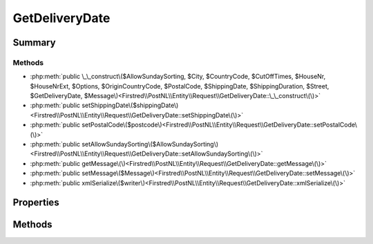 .. rst-class:: phpdoctorst

.. role:: php(code)
	:language: php


GetDeliveryDate
===============


.. php:namespace:: Firstred\PostNL\Entity\Request

.. php:class:: GetDeliveryDate


	.. rst-class:: phpdoc-description
	
		| Class GetDeliveryDate\.
		
		| This class is both the container and can be the actual GetDeliveryDate object itself\!
		
	
	:Parent:
		:php:class:`Firstred\\PostNL\\Entity\\AbstractEntity`
	


Summary
-------

Methods
~~~~~~~

* :php:meth:`public \_\_construct\($AllowSundaySorting, $City, $CountryCode, $CutOffTimes, $HouseNr, $HouseNrExt, $Options, $OriginCountryCode, $PostalCode, $ShippingDate, $ShippingDuration, $Street, $GetDeliveryDate, $Message\)<Firstred\\PostNL\\Entity\\Request\\GetDeliveryDate::\_\_construct\(\)>`
* :php:meth:`public setShippingDate\($shippingDate\)<Firstred\\PostNL\\Entity\\Request\\GetDeliveryDate::setShippingDate\(\)>`
* :php:meth:`public setPostalCode\($postcode\)<Firstred\\PostNL\\Entity\\Request\\GetDeliveryDate::setPostalCode\(\)>`
* :php:meth:`public setAllowSundaySorting\($AllowSundaySorting\)<Firstred\\PostNL\\Entity\\Request\\GetDeliveryDate::setAllowSundaySorting\(\)>`
* :php:meth:`public getMessage\(\)<Firstred\\PostNL\\Entity\\Request\\GetDeliveryDate::getMessage\(\)>`
* :php:meth:`public setMessage\($Message\)<Firstred\\PostNL\\Entity\\Request\\GetDeliveryDate::setMessage\(\)>`
* :php:meth:`public xmlSerialize\($writer\)<Firstred\\PostNL\\Entity\\Request\\GetDeliveryDate::xmlSerialize\(\)>`


Properties
----------

.. php:attr:: public defaultProperties

	.. rst-class:: phpdoc-description
	
		| Default properties and namespaces for the SOAP API\.
		
	
	:Type: array 


.. php:attr:: protected static AllowSundaySorting

	:Type: bool | null 


.. php:attr:: protected static City

	:Type: string | null 


.. php:attr:: protected static CountryCode

	:Type: string | null 


.. php:attr:: protected static CutOffTimes

	:Type: :any:`\\Firstred\\PostNL\\Entity\\CutOffTime\[\] <Firstred\\PostNL\\Entity\\CutOffTime>` | null 


.. php:attr:: protected static HouseNr

	:Type: string | null 


.. php:attr:: protected static HouseNrExt

	:Type: string | null 


.. php:attr:: protected static Options

	:Type: string[] | null 


.. php:attr:: protected static OriginCountryCode

	:Type: string | null 


.. php:attr:: protected static PostalCode

	:Type: string | null 


.. php:attr:: protected static ShippingDate

	:Type: :any:`\\DateTimeInterface <DateTimeInterface>` | null 


.. php:attr:: protected static ShippingDuration

	:Type: string | null 


.. php:attr:: protected static Street

	:Type: string | null 


.. php:attr:: protected static GetDeliveryDate

	:Type: :any:`\\Firstred\\PostNL\\Entity\\Request\\GetDeliveryDate <Firstred\\PostNL\\Entity\\Request\\GetDeliveryDate>` | null 


.. php:attr:: protected static Message

	:Type: :any:`\\Firstred\\PostNL\\Entity\\Message\\Message <Firstred\\PostNL\\Entity\\Message\\Message>` | null 
	:Deprecated: 1.4.1 SOAP support is going to be removed


Methods
-------

.. rst-class:: public

	.. php:method:: public __construct( $AllowSundaySorting=null, $City=null, $CountryCode=null, $CutOffTimes=null, $HouseNr=null, $HouseNrExt=null, $Options=null, $OriginCountryCode=null, $PostalCode=null, $ShippingDate=null, $ShippingDuration=null, $Street=null, $GetDeliveryDate=null, $Message=null)
	
		.. rst-class:: phpdoc-description
		
			| GetDeliveryDate constructor\.
			
		
		
		:Parameters:
			* **$AllowSundaySorting** (bool | null)  
			* **$City** (string | null)  
			* **$CountryCode** (string | null)  
			* **$CutOffTimes** (array | null)  
			* **$HouseNr** (string | null)  
			* **$HouseNrExt** (string | null)  
			* **$Options** (array | null)  
			* **$OriginCountryCode** (string | null)  
			* **$PostalCode** (string | null)  
			* **$ShippingDate** (:any:`DateTimeInterface <DateTimeInterface>` | string | null)  
			* **$ShippingDuration** (string | null)  
			* **$Street** (string | null)  
			* **$GetDeliveryDate** (:any:`Firstred\\PostNL\\Entity\\Request\\GetDeliveryDate <Firstred\\PostNL\\Entity\\Request\\GetDeliveryDate>` | null)  
			* **$Message** (:any:`Firstred\\PostNL\\Entity\\Message\\Message <Firstred\\PostNL\\Entity\\Message\\Message>` | null)  

		
		:Throws: :any:`\\Firstred\\PostNL\\Exception\\InvalidArgumentException <Firstred\\PostNL\\Exception\\InvalidArgumentException>` 
	
	

.. rst-class:: public

	.. php:method:: public setShippingDate( $shippingDate=null)
	
		
		:Parameters:
			* **$shippingDate** (string | :any:`\\DateTimeInterface <DateTimeInterface>` | null)  

		
		:Returns: static 
		:Throws: :any:`\\Firstred\\PostNL\\Exception\\InvalidArgumentException <Firstred\\PostNL\\Exception\\InvalidArgumentException>` 
		:Since: 1.2.0 
	
	

.. rst-class:: public

	.. php:method:: public setPostalCode( $postcode=null)
	
		.. rst-class:: phpdoc-description
		
			| Set the postcode\.
			
		
		
		:Parameters:
			* **$postcode** (string | null)  

		
		:Returns: static 
	
	

.. rst-class:: public

	.. php:method:: public setAllowSundaySorting( $AllowSundaySorting=null)
	
		
		:Parameters:
			* **$AllowSundaySorting** (string | bool | int | null)  

		
		:Returns: :any:`\\Firstred\\PostNL\\Entity\\Request\\GetDeliveryDate <Firstred\\PostNL\\Entity\\Request\\GetDeliveryDate>` 
		:Since: 1.0.0 
		:Since: 1.0.0 
	
	

.. rst-class:: public deprecated

	.. php:method:: public getMessage()
	
		
		:Returns: :any:`\\Firstred\\PostNL\\Entity\\Message\\Message <Firstred\\PostNL\\Entity\\Message\\Message>` | null 
		:Deprecated: 1.4.1 SOAP support is going to be removed
	
	

.. rst-class:: public deprecated

	.. php:method:: public setMessage( $Message)
	
		
		:Parameters:
			* **$Message** (:any:`Firstred\\PostNL\\Entity\\Message\\Message <Firstred\\PostNL\\Entity\\Message\\Message>` | null)  

		
		:Returns: static 
		:Deprecated: 1.4.1 SOAP support is going to be removed
	
	

.. rst-class:: public

	.. php:method:: public xmlSerialize( $writer)
	
		.. rst-class:: phpdoc-description
		
			| Return a serializable array for the XMLWriter\.
			
		
		
		:Parameters:
			* **$writer** (:any:`Sabre\\Xml\\Writer <Sabre\\Xml\\Writer>`)  

		
		:Returns: void 
	
	

